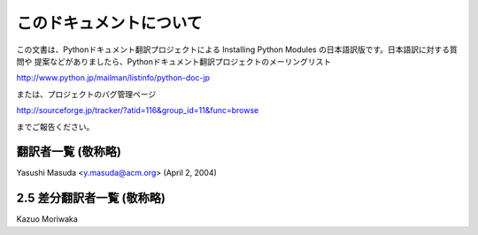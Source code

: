 .. highlightlang:: none


このドキュメントについて
------------

この文書は、Pythonドキュメント翻訳プロジェクトによる Installing Python Modules の日本語訳版です。日本語訳に対する質問や
提案などがありましたら、Pythonドキュメント翻訳プロジェクトのメーリングリスト

`<http://www.python.jp/mailman/listinfo/python-doc-jp>`_

または、プロジェクトのバグ管理ページ

`<http://sourceforge.jp/tracker/?atid=116&group_id=11&func=browse>`_

までご報告ください。


翻訳者一覧 (敬称略)
===========

Yasushi Masuda <y.masuda@acm.org>  (April 2, 2004)


2.5 差分翻訳者一覧 (敬称略)
=================

Kazuo Moriwaka


